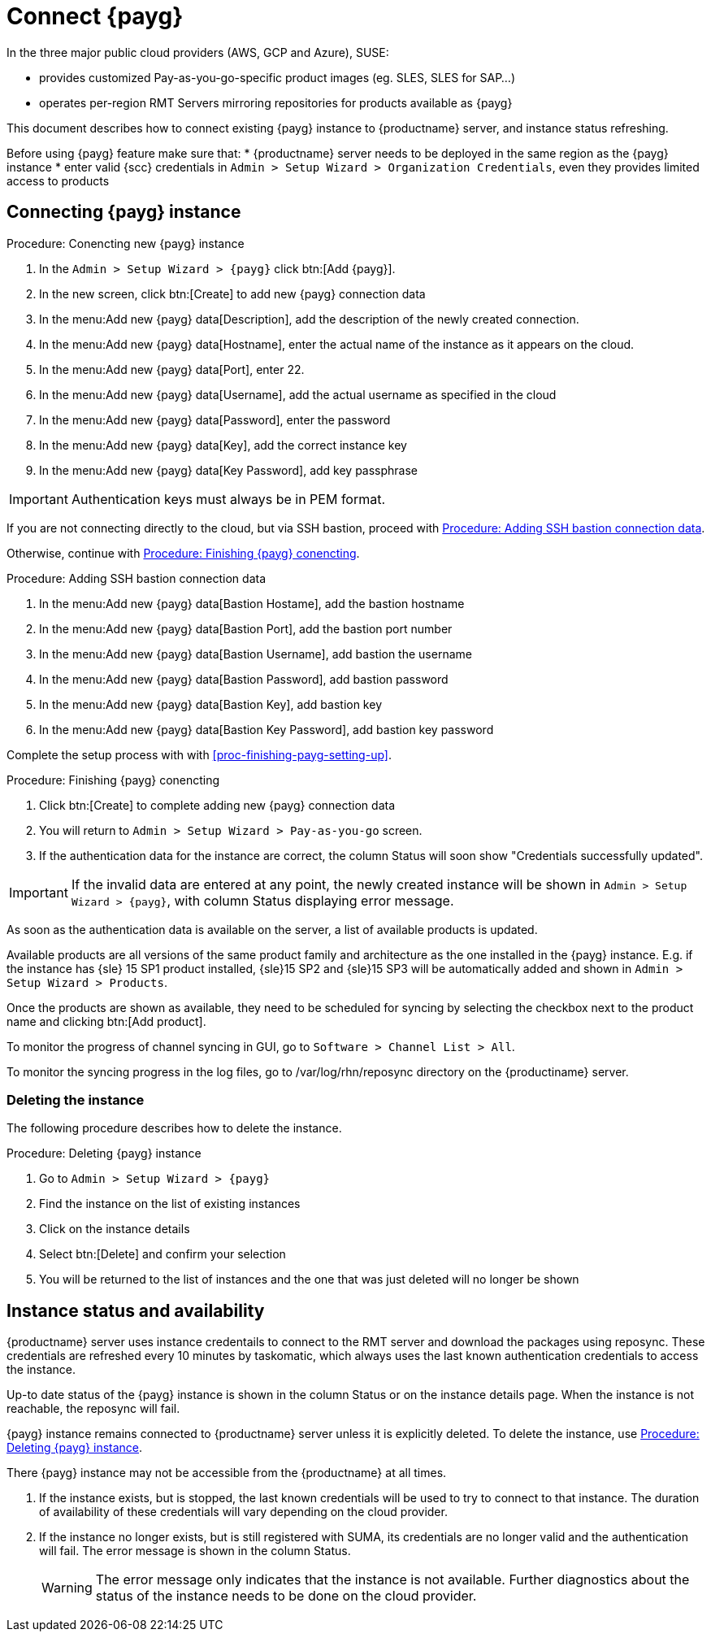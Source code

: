 [[connect.payg.instances]]
= Connect {payg}

In the three major public cloud providers (AWS, GCP and Azure), SUSE:

* provides customized Pay-as-you-go-specific product images (eg. SLES, SLES for SAP...)
* operates per-region RMT Servers mirroring repositories for products available as {payg}

//{payg} instances are registered to the closest RMT Server at launch time (region/Server name is auto-determined).

This document describes how to connect existing {payg} instance to {productname} server, and instance status refreshing.

Before using {payg} feature make sure that: 
* {productname} server needs to be deployed in the same region as the {payg} instance
* enter valid {scc} credentials in [guimenu]``Admin > Setup Wizard > Organization Credentials``, even they provides limited access to products



== Connecting {payg} instance

[[proc-conencting-new-payg]]
.Procedure: Conencting new {payg}  instance
[role=procedure]
. In the [guimenu]``Admin > Setup Wizard > {payg}`` click btn:[Add {payg}].
. In the new screen, click btn:[Create] to add new {payg} connection data
. In the menu:Add new {payg} data[Description], add the description of the newly created connection.
. In the menu:Add new {payg} data[Hostname], enter the actual name of the instance as it appears on the cloud.
. In the menu:Add new {payg} data[Port], enter 22.
. In the menu:Add new {payg} data[Username], add the actual username as specified in the cloud
. In the menu:Add new {payg} data[Password], enter the password
. In the menu:Add new {payg} data[Key], add the correct instance key
. In the menu:Add new {payg} data[Key Password], add key passphrase

[IMPORTANT]
====
Authentication keys must always be in PEM format.
====

If you are not connecting directly to the cloud, but via SSH bastion, proceed with <<proc-adding-ssh-bastion-connection-data>>.

Otherwise, continue with <<proc-finishing-payg-connecting>>.

[[proc-adding-ssh-bastion-connection-data]]
.Procedure: Adding SSH bastion connection data
[role=procedure]
. In the menu:Add new {payg} data[Bastion Hostame], add the bastion hostname
. In the menu:Add new {payg} data[Bastion Port], add the bastion port number
. In the menu:Add new {payg} data[Bastion Username], add bastion the username
. In the menu:Add new {payg} data[Bastion Password], add bastion password
. In the menu:Add new {payg} data[Bastion Key], add bastion key
. In the menu:Add new {payg} data[Bastion Key Password], add bastion key password

Complete the setup process with with <<proc-finishing-payg-setting-up>>.

[[proc-finishing-payg-connecting]]
.Procedure: Finishing {payg} conencting
[role=procedure]
. Click btn:[Create] to complete adding new {payg} connection data
. You will return to [guimenu]``Admin > Setup Wizard > Pay-as-you-go`` screen.
. If the authentication data for the instance are correct, the column Status will soon show "Credentials successfully updated".

[IMPORTANT]
====
If the invalid data are entered at any point, the newly created instance will be shown in [guimenu]``Admin > Setup Wizard > {payg}``, with column Status displaying error message.
====


As soon as the authentication data is available on the server, a list of available products is updated.

Available products are all versions of the same product family and architecture as the one installed in the {payg} instance. 
E.g. if the instance has {sle} 15 SP1 product installed, {sle}15 SP2 and {sle}15 SP3 will be automatically added and shown in [guimenu]``Admin > Setup Wizard > Products``. 

Once the products are shown as available, they need to be scheduled for syncing by selecting the checkbox next to the product name and clicking btn:[Add product].

To monitor the progress of channel syncing in GUI, go to [guimenu]``Software > Channel List > All``. 

To monitor the syncing progress in the log files, go to /var/log/rhn/reposync directory on the {productiname} server.


=== Deleting the instance

The following procedure describes how to delete the instance.

[[proc-deleting-payg-instance]]
.Procedure: Deleting {payg} instance
[role=procedure]
. Go to [guimenu]``Admin > Setup Wizard > {payg}``
. Find the instance on the list of existing instances
. Click on the instance details
. Select btn:[Delete] and confirm your selection
. You will be returned to the list of instances and the one that was just deleted will no longer be shown



== Instance status and availability  

{productname} server uses instance credentails to connect to the RMT server and download the packages using reposync.
These credentials are refreshed every 10 minutes by taskomatic, which always uses the last known authentication credentials to access the instance.

Up-to date status of the {payg} instance is shown in the column Status or on the instance details page.
When the instance is not reachable, the reposync will fail.

{payg} instance remains connected to {productname} server unless it is explicitly deleted.
To delete the instance, use <<proc-deleting-payg-instance>>. 
 

There {payg} instance may not be accessible from the {productname} at all times.

. If the instance exists, but is stopped, the last known credentials will be used to try to connect to that instance. 
    The duration of availability of these credentials will vary depending on the cloud provider.

. If the instance no longer exists, but is still registered with SUMA, its credentials are no longer valid and the authentication will fail.
    The error message is shown in the column Status. 
+
[WARNING]
====
The error message only indicates that the instance is not available. 
Further diagnostics about the status of the instance needs to be done on the cloud provider. 
====
